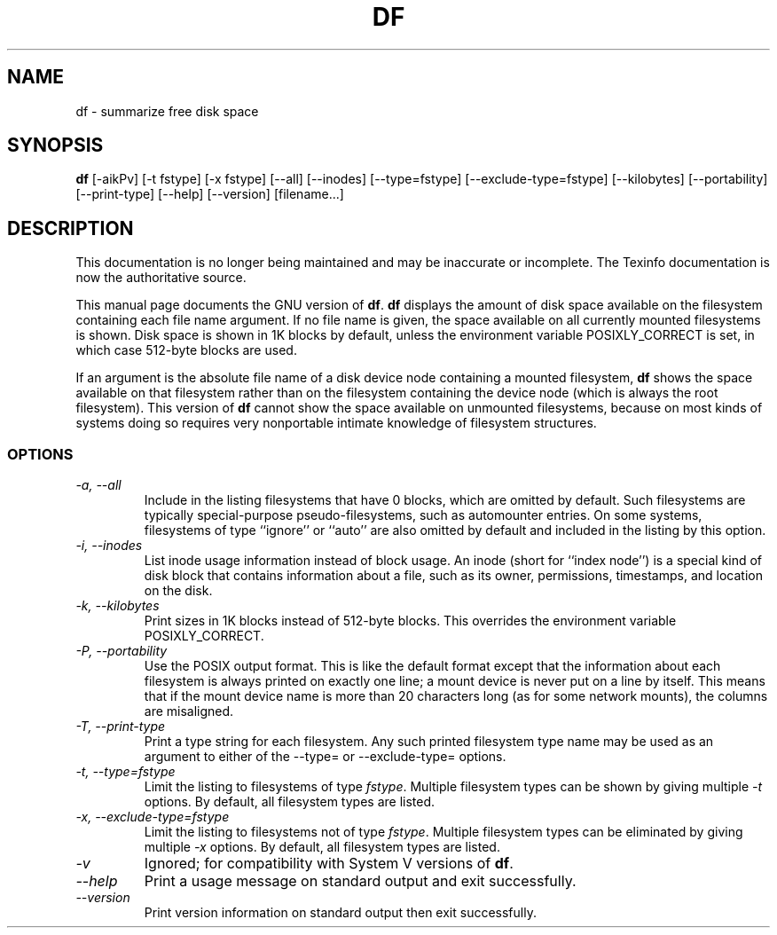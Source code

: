 .TH DF 1 "GNU File Utilities" "FSF" \" -*- nroff -*-
.SH NAME
df \- summarize free disk space
.SH SYNOPSIS
.B df
[\-aikPv] [\-t fstype] [\-x fstype] [\-\-all] [\-\-inodes]
[\-\-type=fstype] [\-\-exclude\-type=fstype] [\-\-kilobytes]
[\-\-portability] [\-\-print\-type] [\-\-help] [\-\-version] [filename...]
.SH DESCRIPTION
This documentation is no longer being maintained and may be inaccurate
or incomplete.  The Texinfo documentation is now the authoritative source.
.PP
This manual page
documents the GNU version of
.BR df .
.B df
displays the amount of disk space available on the filesystem
containing each file name argument.  If no file name is given, the
space available on all currently mounted filesystems is shown.  Disk
space is shown in 1K blocks by default, unless the environment
variable POSIXLY_CORRECT is set, in which case 512-byte blocks are
used.
.PP
If an argument is the absolute file name of a disk device node containing a
mounted filesystem,
.B df
shows the space available on that filesystem rather than on the
filesystem containing the device node (which is always the root
filesystem).  This version of
.B df
cannot show the space available on unmounted filesystems, because on
most kinds of systems doing so requires very nonportable intimate
knowledge of filesystem structures.
.SS OPTIONS
.TP
.I "\-a, \-\-all"
Include in the listing filesystems that have 0 blocks, which are
omitted by default.  Such filesystems are typically special-purpose
pseudo-filesystems, such as automounter entries.  On some systems,
filesystems of type ``ignore'' or ``auto'' are also omitted by
default and included in the listing by this option.
.TP
.I "\-i, \-\-inodes"
List inode usage information instead of block usage.  An inode (short
for ``index node'') is a special kind of disk block that contains
information about a file, such as its owner, permissions, timestamps,
and location on the disk.
.TP
.I "\-k, \-\-kilobytes"
Print sizes in 1K blocks instead of 512-byte blocks.  This overrides
the environment variable POSIXLY_CORRECT.
.TP
.I "\-P, \-\-portability"
Use the POSIX output format.  This is like the default format except
that the information about each filesystem is always printed on
exactly one line; a mount device is never put on a line by itself.
This means that if the mount device name is more than 20 characters
long (as for some network mounts), the columns are misaligned.
.TP
.I "\-T, \-\-print\-type"
Print a type string for each filesystem.  Any such printed filesystem
type name may be used as an argument to either of the \-\-type= or
\-\-exclude\-type= options.
.TP
.I "\-t, \-\-type=fstype"
Limit the listing to filesystems of type
.IR fstype .
Multiple filesystem types can be shown by giving multiple
.I \-t
options.  By default, all filesystem types are listed.
.TP
.I "\-x, \-\-exclude\-type=fstype"
Limit the listing to filesystems not of type
.IR fstype .
Multiple filesystem types can be eliminated by giving multiple
.I \-x
options.  By default, all filesystem types are listed.
.TP
.I \-v
Ignored; for compatibility with System V versions of
.BR df .
.TP
.I "\-\-help"
Print a usage message on standard output and exit successfully.
.TP
.I "\-\-version"
Print version information on standard output then exit successfully.
